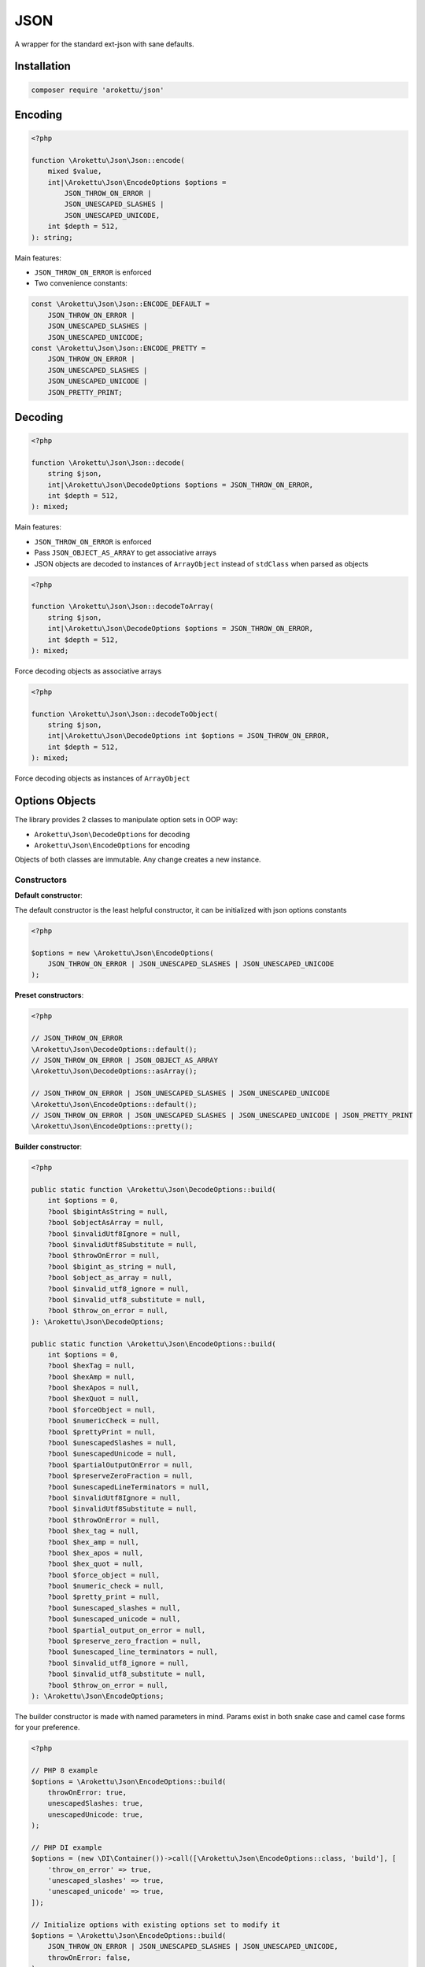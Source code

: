 JSON
####

|Packagist| |GitLab| |GitHub| |Bitbucket| |Gitea|

A wrapper for the standard ext-json with sane defaults.

Installation
============

.. code-block:: bash

    composer require 'arokettu/json'

Encoding
========

.. code-block:: php

    <?php

    function \Arokettu\Json\Json::encode(
        mixed $value,
        int|\Arokettu\Json\EncodeOptions $options =
            JSON_THROW_ON_ERROR |
            JSON_UNESCAPED_SLASHES |
            JSON_UNESCAPED_UNICODE,
        int $depth = 512,
    ): string;

Main features:

* ``JSON_THROW_ON_ERROR`` is enforced
* Two convenience constants:

.. code-block:: php

    const \Arokettu\Json\Json::ENCODE_DEFAULT =
        JSON_THROW_ON_ERROR |
        JSON_UNESCAPED_SLASHES |
        JSON_UNESCAPED_UNICODE;
    const \Arokettu\Json\Json::ENCODE_PRETTY =
        JSON_THROW_ON_ERROR |
        JSON_UNESCAPED_SLASHES |
        JSON_UNESCAPED_UNICODE |
        JSON_PRETTY_PRINT;

Decoding
========

.. code-block:: php

    <?php

    function \Arokettu\Json\Json::decode(
        string $json,
        int|\Arokettu\Json\DecodeOptions $options = JSON_THROW_ON_ERROR,
        int $depth = 512,
    ): mixed;

Main features:

* ``JSON_THROW_ON_ERROR`` is enforced
* Pass ``JSON_OBJECT_AS_ARRAY`` to get associative arrays
* JSON objects are decoded to instances of ``ArrayObject`` instead of ``stdClass`` when parsed as objects

.. code-block:: php

    <?php

    function \Arokettu\Json\Json::decodeToArray(
        string $json,
        int|\Arokettu\Json\DecodeOptions $options = JSON_THROW_ON_ERROR,
        int $depth = 512,
    ): mixed;

Force decoding objects as associative arrays

.. code-block:: php

    <?php

    function \Arokettu\Json\Json::decodeToObject(
        string $json,
        int|\Arokettu\Json\DecodeOptions int $options = JSON_THROW_ON_ERROR,
        int $depth = 512,
    ): mixed;

Force decoding objects as instances of ``ArrayObject``

Options Objects
===============

The library provides 2 classes to manipulate option sets in OOP way:

* ``Arokettu\Json\DecodeOptions`` for decoding
* ``Arokettu\Json\EncodeOptions`` for encoding

Objects of both classes are immutable.
Any change creates a new instance.

Constructors
------------

**Default constructor**:

The default constructor is the least helpful constructor, it can be initialized with json options constants

.. code-block:: php

    <?php

    $options = new \Arokettu\Json\EncodeOptions(
        JSON_THROW_ON_ERROR | JSON_UNESCAPED_SLASHES | JSON_UNESCAPED_UNICODE
    );


**Preset constructors**:

.. code-block:: php

    <?php

    // JSON_THROW_ON_ERROR
    \Arokettu\Json\DecodeOptions::default();
    // JSON_THROW_ON_ERROR | JSON_OBJECT_AS_ARRAY
    \Arokettu\Json\DecodeOptions::asArray();

    // JSON_THROW_ON_ERROR | JSON_UNESCAPED_SLASHES | JSON_UNESCAPED_UNICODE
    \Arokettu\Json\EncodeOptions::default();
    // JSON_THROW_ON_ERROR | JSON_UNESCAPED_SLASHES | JSON_UNESCAPED_UNICODE | JSON_PRETTY_PRINT
    \Arokettu\Json\EncodeOptions::pretty();

**Builder constructor**:

.. code-block:: php

    <?php

    public static function \Arokettu\Json\DecodeOptions::build(
        int $options = 0,
        ?bool $bigintAsString = null,
        ?bool $objectAsArray = null,
        ?bool $invalidUtf8Ignore = null,
        ?bool $invalidUtf8Substitute = null,
        ?bool $throwOnError = null,
        ?bool $bigint_as_string = null,
        ?bool $object_as_array = null,
        ?bool $invalid_utf8_ignore = null,
        ?bool $invalid_utf8_substitute = null,
        ?bool $throw_on_error = null,
    ): \Arokettu\Json\DecodeOptions;

    public static function \Arokettu\Json\EncodeOptions::build(
        int $options = 0,
        ?bool $hexTag = null,
        ?bool $hexAmp = null,
        ?bool $hexApos = null,
        ?bool $hexQuot = null,
        ?bool $forceObject = null,
        ?bool $numericCheck = null,
        ?bool $prettyPrint = null,
        ?bool $unescapedSlashes = null,
        ?bool $unescapedUnicode = null,
        ?bool $partialOutputOnError = null,
        ?bool $preserveZeroFraction = null,
        ?bool $unescapedLineTerminators = null,
        ?bool $invalidUtf8Ignore = null,
        ?bool $invalidUtf8Substitute = null,
        ?bool $throwOnError = null,
        ?bool $hex_tag = null,
        ?bool $hex_amp = null,
        ?bool $hex_apos = null,
        ?bool $hex_quot = null,
        ?bool $force_object = null,
        ?bool $numeric_check = null,
        ?bool $pretty_print = null,
        ?bool $unescaped_slashes = null,
        ?bool $unescaped_unicode = null,
        ?bool $partial_output_on_error = null,
        ?bool $preserve_zero_fraction = null,
        ?bool $unescaped_line_terminators = null,
        ?bool $invalid_utf8_ignore = null,
        ?bool $invalid_utf8_substitute = null,
        ?bool $throw_on_error = null,
    ): \Arokettu\Json\EncodeOptions;

The builder constructor is made with named parameters in mind.
Params exist in both snake case and camel case forms for your preference.

.. code-block:: php

    <?php

    // PHP 8 example
    $options = \Arokettu\Json\EncodeOptions::build(
        throwOnError: true,
        unescapedSlashes: true,
        unescapedUnicode: true,
    );

    // PHP DI example
    $options = (new \DI\Container())->call([\Arokettu\Json\EncodeOptions::class, 'build'], [
        'throw_on_error' => true,
        'unescaped_slashes' => true,
        'unescaped_unicode' => true,
    ]);

    // Initialize options with existing options set to modify it
    $options = \Arokettu\Json\EncodeOptions::build(
        JSON_THROW_ON_ERROR | JSON_UNESCAPED_SLASHES | JSON_UNESCAPED_UNICODE,
        throwOnError: false,
    );

Managing options in OOP way
---------------------------

``with*`` methods to set their respective flags, ``without*`` methods to unset them.
Objects are immuuable so the methods create new instances of the options.

Full list:

.. code-block:: php

    <?php

    // Decode setters
    function \Arokettu\Json\DecodeOptions::withBigintAsString(): \Arokettu\Json\DecodeOptions;
    function \Arokettu\Json\DecodeOptions::withObjectAsArray(): \Arokettu\Json\DecodeOptions;
    function \Arokettu\Json\DecodeOptions::withInvalidUtf8Ignore(): \Arokettu\Json\DecodeOptions;
    function \Arokettu\Json\DecodeOptions::withInvalidUtf8Substitute(): \Arokettu\Json\DecodeOptions;
    function \Arokettu\Json\DecodeOptions::withThrowOnError(): \Arokettu\Json\DecodeOptions;

    // Decode unsetters
    function \Arokettu\Json\DecodeOptions::withoutBigintAsString(): \Arokettu\Json\DecodeOptions;
    function \Arokettu\Json\DecodeOptions::withoutObjectAsArray(): \Arokettu\Json\DecodeOptions;
    function \Arokettu\Json\DecodeOptions::withoutInvalidUtf8Ignore(): \Arokettu\Json\DecodeOptions;
    function \Arokettu\Json\DecodeOptions::withoutInvalidUtf8Substitute(): \Arokettu\Json\DecodeOptions;
    function \Arokettu\Json\DecodeOptions::withoutThrowOnError(): \Arokettu\Json\DecodeOptions;

    // Encode setters
    function \Arokettu\Json\EncodeOptions::withHexTag(): \Arokettu\Json\EncodeOptions;
    function \Arokettu\Json\EncodeOptions::withHexAmp(): \Arokettu\Json\EncodeOptions;
    function \Arokettu\Json\EncodeOptions::withHexApos(): \Arokettu\Json\EncodeOptions;
    function \Arokettu\Json\EncodeOptions::withHexQuot(): \Arokettu\Json\EncodeOptions;
    function \Arokettu\Json\EncodeOptions::withForceObject(): \Arokettu\Json\EncodeOptions;
    function \Arokettu\Json\EncodeOptions::withNumericCheck(): \Arokettu\Json\EncodeOptions;
    function \Arokettu\Json\EncodeOptions::withPrettyPrint(): \Arokettu\Json\EncodeOptions;
    function \Arokettu\Json\EncodeOptions::withUnescapedSlashes(): \Arokettu\Json\EncodeOptions;
    function \Arokettu\Json\EncodeOptions::withUnescapedUnicode(): \Arokettu\Json\EncodeOptions;
    function \Arokettu\Json\EncodeOptions::withPartialOutputOnError(): \Arokettu\Json\EncodeOptions;
    function \Arokettu\Json\EncodeOptions::withPreserveZeroFraction(): \Arokettu\Json\EncodeOptions;
    function \Arokettu\Json\EncodeOptions::withUnescapedLineTerminators(): \Arokettu\Json\EncodeOptions;
    function \Arokettu\Json\EncodeOptions::withInvalidUtf8Ignore(): \Arokettu\Json\EncodeOptions;
    function \Arokettu\Json\EncodeOptions::withInvalidUtf8Substitute(): \Arokettu\Json\EncodeOptions;
    function \Arokettu\Json\EncodeOptions::withThrowOnError(): \Arokettu\Json\EncodeOptions;

    // Encode unsetters
    function \Arokettu\Json\EncodeOptions::withoutHexTag(): \Arokettu\Json\EncodeOptions;
    function \Arokettu\Json\EncodeOptions::withoutHexAmp(): \Arokettu\Json\EncodeOptions;
    function \Arokettu\Json\EncodeOptions::withoutHexApos(): \Arokettu\Json\EncodeOptions;
    function \Arokettu\Json\EncodeOptions::withoutHexQuot(): \Arokettu\Json\EncodeOptions;
    function \Arokettu\Json\EncodeOptions::withoutForceObject(): \Arokettu\Json\EncodeOptions;
    function \Arokettu\Json\EncodeOptions::withoutNumericCheck(): \Arokettu\Json\EncodeOptions;
    function \Arokettu\Json\EncodeOptions::withoutPrettyPrint(): \Arokettu\Json\EncodeOptions;
    function \Arokettu\Json\EncodeOptions::withoutUnescapedSlashes(): \Arokettu\Json\EncodeOptions;
    function \Arokettu\Json\EncodeOptions::withoutUnescapedUnicode(): \Arokettu\Json\EncodeOptions;
    function \Arokettu\Json\EncodeOptions::withoutPartialOutputOnError(): \Arokettu\Json\EncodeOptions;
    function \Arokettu\Json\EncodeOptions::withoutPreserveZeroFraction(): \Arokettu\Json\EncodeOptions;
    function \Arokettu\Json\EncodeOptions::withoutUnescapedLineTerminators(): \Arokettu\Json\EncodeOptions;
    function \Arokettu\Json\EncodeOptions::withoutInvalidUtf8Ignore(): \Arokettu\Json\EncodeOptions;
    function \Arokettu\Json\EncodeOptions::withoutInvalidUtf8Substitute(): \Arokettu\Json\EncodeOptions;
    function \Arokettu\Json\EncodeOptions::withoutThrowOnError(): \Arokettu\Json\EncodeOptions;

Example:

.. code-block:: php

    <?php

    $options = \Arokettu\Json\EncodeOptions::default()
        ->withPrettyPrint()
        ->withoutThrowOnError()
    ;

Value getters
-------------

.. code-block:: php

    <?php

    $options->value(); // get integer value
    $options->toInt(); // alias of value()
    $options->toString(); // export options list as a conjunction of base ext-json constants to a string

Int getter can be used with vanilla ``ext-json`` methods:

.. code-block:: php

    <?php

    echo json_encode($value, \Arokettu\Json\EncodeOptions::pretty()->value());

String getter can be useful for debug or code generation

.. code-block:: php

    <?php

    $pretty = \Arokettu\Json\EncodeOptions::pretty()->toString();
    // returns "JSON_PRETTY_PRINT | JSON_UNESCAPED_SLASHES | JSON_UNESCAPED_UNICODE | JSON_THROW_ON_ERROR"

    $php = <<<PHP
        <?php
        return json_encode(\$value, {$pretty});
        PHP;
    // generates:
    //  <?php
    //  return json_encode($value, JSON_PRETTY_PRINT | JSON_UNESCAPED_SLASHES | JSON_UNESCAPED_UNICODE | JSON_THROW_ON_ERROR);

License
=======

The library is available as open source under the terms of the `MIT License`_.

.. _MIT License:    https://opensource.org/licenses/MIT

.. |Packagist|  image:: https://img.shields.io/packagist/v/arokettu/json.svg?style=flat-square
   :target:     https://packagist.org/packages/arokettu/json
.. |GitHub|     image:: https://img.shields.io/badge/get%20on-GitHub-informational.svg?style=flat-square&logo=github
   :target:     https://github.com/arokettu/php-json
.. |GitLab|     image:: https://img.shields.io/badge/get%20on-GitLab-informational.svg?style=flat-square&logo=gitlab
   :target:     https://gitlab.com/sandfox/php-json
.. |Bitbucket|  image:: https://img.shields.io/badge/get%20on-Bitbucket-informational.svg?style=flat-square&logo=bitbucket
   :target:     https://bitbucket.org/sandfox/php-json
.. |Gitea|      image:: https://img.shields.io/badge/get%20on-Gitea-informational.svg?style=flat-square&logo=gitea
   :target:     https://sandfox.org/sandfox/php-json
